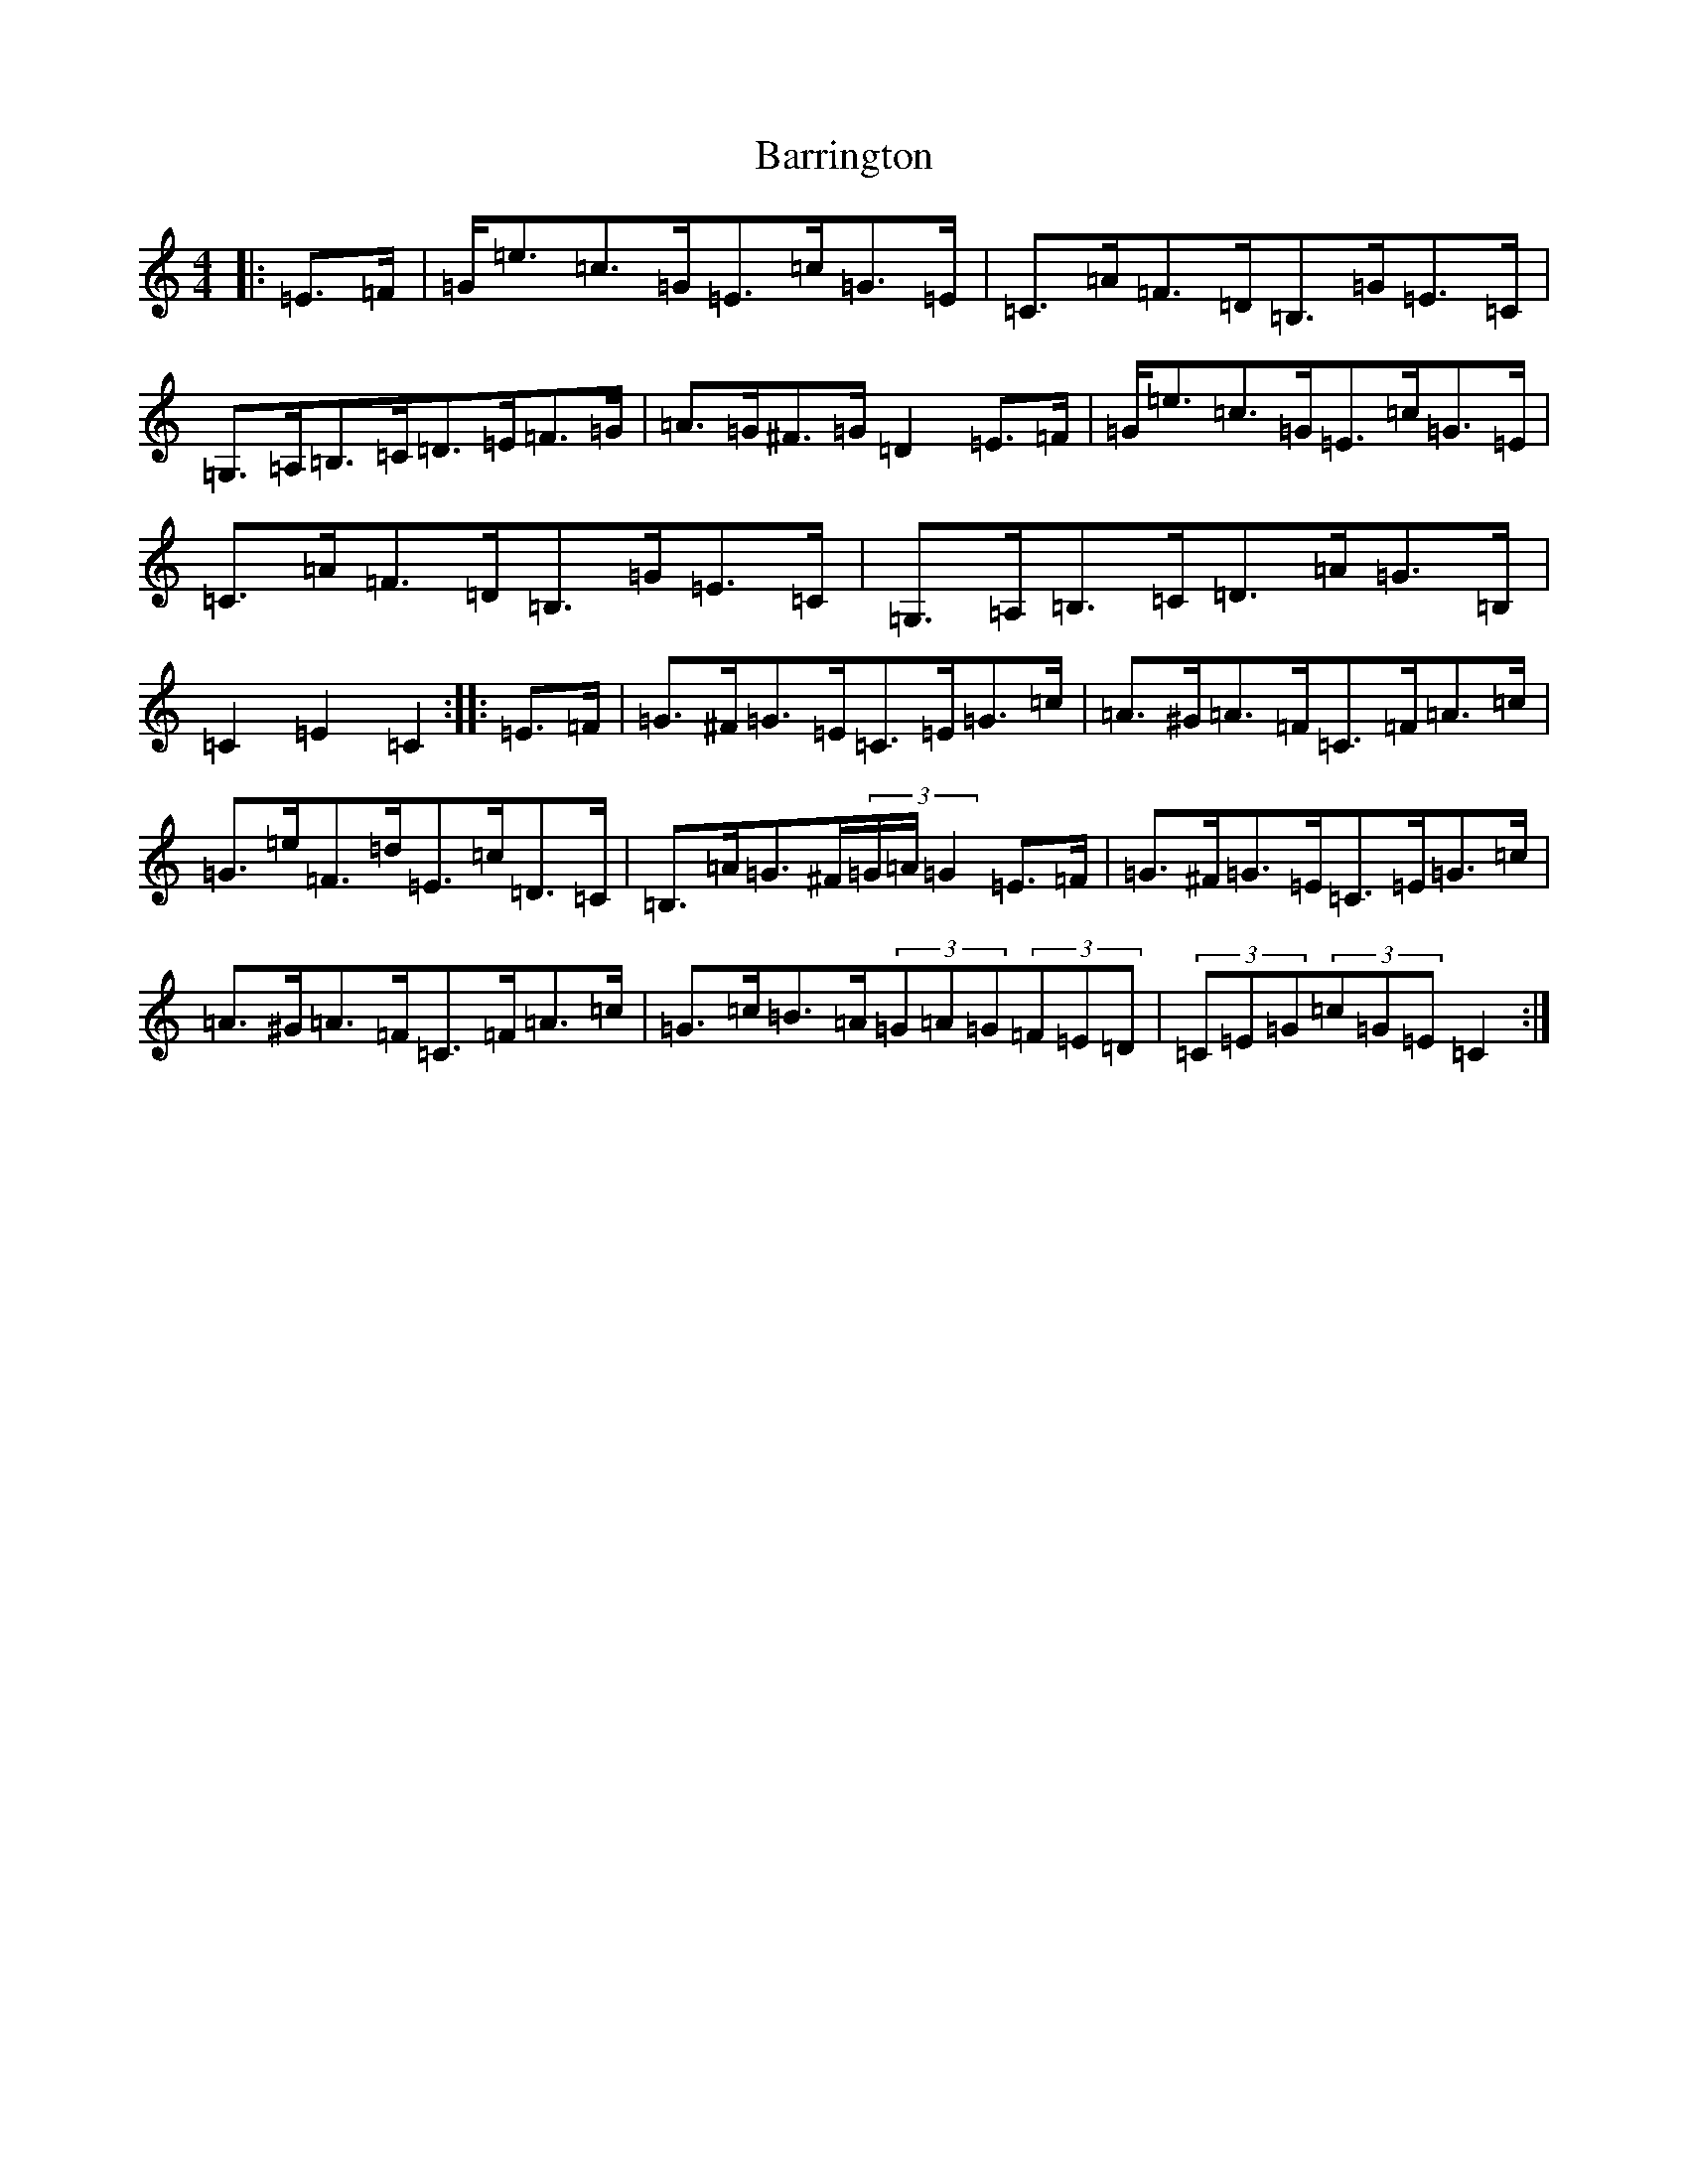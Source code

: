 X: 1498
T: Barrington
S: https://thesession.org/tunes/12207#setting12207
R: hornpipe
M:4/4
L:1/8
K: C Major
|:=E>=F|=G<=e=c>=G=E>=c=G>=E|=C>=A=F>=D=B,>=G=E>=C|=G,>=A,=B,>=C=D>=E=F>=G|=A>=G^F>=G=D2=E>=F|=G<=e=c>=G=E>=c=G>=E|=C>=A=F>=D=B,>=G=E>=C|=G,>=A,=B,>=C=D>=A=G>=B,|=C2=E2=C2:||:=E>=F|=G>^F=G>=E=C>=E=G>=c|=A>^G=A>=F=C>=F=A>=c|=G>=e=F>=d=E>=c=D>=C|=B,>=A=G>^F(3=G/2=A/2=G2=E>=F|=G>^F=G>=E=C>=E=G>=c|=A>^G=A>=F=C>=F=A>=c|=G>=c=B>=A(3=G=A=G(3=F=E=D|(3=C=E=G(3=c=G=E=C2:|